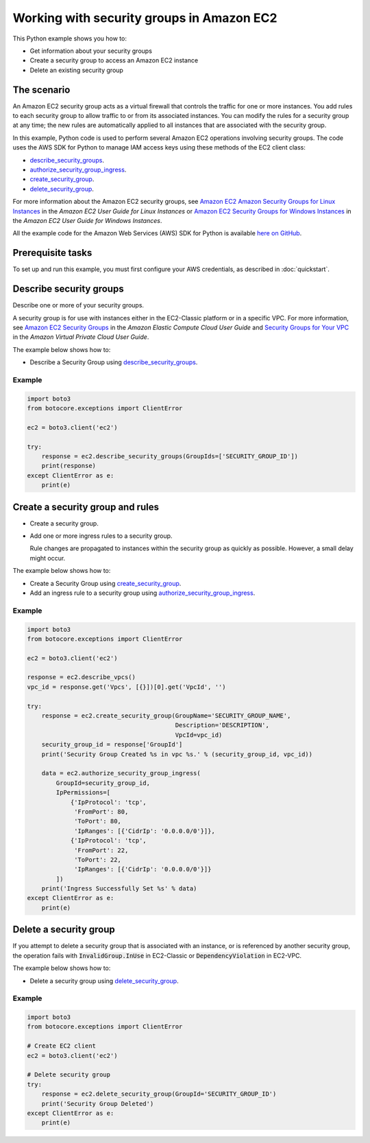 .. Copyright 2010-2017 Amazon.com, Inc. or its affiliates. All Rights Reserved.

   This work is licensed under a Creative Commons Attribution-NonCommercial-ShareAlike 4.0
   International License (the "License"). You may not use this file except in compliance with the
   License. A copy of the License is located at http://creativecommons.org/licenses/by-nc-sa/4.0/.

   This file is distributed on an "AS IS" BASIS, WITHOUT WARRANTIES OR CONDITIONS OF ANY KIND,
   either express or implied. See the License for the specific language governing permissions and
   limitations under the License.
   
.. _aws-boto-ec2-example-security-group:

##########################################
Working with security groups in Amazon EC2
##########################################

This Python example shows you how to:

* Get information about your security groups

* Create a security group to access an Amazon EC2 instance

* Delete an existing security group

The scenario
============

An Amazon EC2 security group acts as a virtual firewall that controls the traffic for one or more instances. 
You add rules to each security group to allow traffic to or from its associated instances. You can 
modify the rules for a security group at any time; the new rules are automatically applied to all 
instances that are associated with the security group.

In this example, Python code is used to perform several Amazon EC2 operations involving security groups. 
The code uses the AWS SDK for Python to manage IAM access keys using these methods of the EC2 
client class:

* `describe_security_groups <https://boto3.amazonaws.com/v1/documentation/api/latest/reference/services/ec2.html#EC2.Client.describe_security_groups>`_.

* `authorize_security_group_ingress <https://boto3.amazonaws.com/v1/documentation/api/latest/reference/services/ec2.html#EC2.Client.authorize_security_group_ingress>`_.

* `create_security_group <https://boto3.amazonaws.com/v1/documentation/api/latest/reference/services/ec2.html#EC2.Client.create_security_group>`_.

* `delete_security_group <https://boto3.amazonaws.com/v1/documentation/api/latest/reference/services/ec2.html#EC2.Client.delete_security_group>`_.

For more information about the Amazon EC2 security groups, see 
`Amazon EC2 Amazon Security Groups for Linux Instances <http://docs.aws.amazon.com/AWSEC2/latest/UserGuide/using-network-security.html>`_ 
in the *Amazon EC2 User Guide for Linux Instances* or 
`Amazon EC2 Security Groups for Windows Instances <http://docs.aws.amazon.com/AWSEC2/latest/WindowsGuide/using-network-security.html>`_ 
in the *Amazon EC2 User Guide for Windows Instances*.

All the example code for the Amazon Web Services (AWS) SDK for Python is available `here on GitHub <https://github.com/awsdocs/aws-doc-sdk-examples/tree/master/python/example_code>`_.

Prerequisite tasks
==================

To set up and run this example, you must first configure your AWS credentials, as described in :doc:`quickstart`.

Describe security groups
=======================
Describe one or more of your security groups.

A security group is for use with instances either in the EC2-Classic platform or in a specific VPC. 
For more information, see `Amazon EC2 Security Groups <http://docs.aws.amazon.com/AWSEC2/latest/UserGuide/using-network-security.html>`_ 
in the *Amazon Elastic Compute Cloud User Guide* and 
`Security Groups for Your VPC <http://docs.aws.amazon.com/AmazonVPC/latest/UserGuide/VPC_SecurityGroups.html>`_ 
in the *Amazon Virtual Private Cloud User Guide*.

The example below shows how to:
 
* Describe a Security Group using 
  `describe_security_groups <https://boto3.amazonaws.com/v1/documentation/api/latest/reference/services/ec2.html#EC2.Client.describe_security_groups>`_.

Example
-------

.. code:: python

    import boto3
    from botocore.exceptions import ClientError

    ec2 = boto3.client('ec2')

    try:
        response = ec2.describe_security_groups(GroupIds=['SECURITY_GROUP_ID'])
        print(response)
    except ClientError as e:
        print(e)

Create a security group and rules
=================================

* Create a security group.

* Add one or more ingress rules to a security group.

  Rule changes are propagated to instances within the security group as quickly as possible. However, 
  a small delay might occur.

The example below shows how to:
 
* Create a Security Group using 
  `create_security_group <https://boto3.amazonaws.com/v1/documentation/api/latest/reference/services/ec2.html#EC2.Client.create_security_group>`_.

* Add an ingress rule to a security group using 
  `authorize_security_group_ingress <https://boto3.amazonaws.com/v1/documentation/api/latest/reference/services/ec2.html#EC2.Client.authorize_security_group_ingress>`_.
 
Example
-------

.. code-block:: python

    import boto3
    from botocore.exceptions import ClientError

    ec2 = boto3.client('ec2')

    response = ec2.describe_vpcs()
    vpc_id = response.get('Vpcs', [{}])[0].get('VpcId', '')

    try:
        response = ec2.create_security_group(GroupName='SECURITY_GROUP_NAME',
                                             Description='DESCRIPTION',
                                             VpcId=vpc_id)
        security_group_id = response['GroupId']
        print('Security Group Created %s in vpc %s.' % (security_group_id, vpc_id))

        data = ec2.authorize_security_group_ingress(
            GroupId=security_group_id,
            IpPermissions=[
                {'IpProtocol': 'tcp',
                 'FromPort': 80,
                 'ToPort': 80,
                 'IpRanges': [{'CidrIp': '0.0.0.0/0'}]},
                {'IpProtocol': 'tcp',
                 'FromPort': 22,
                 'ToPort': 22,
                 'IpRanges': [{'CidrIp': '0.0.0.0/0'}]}
            ])
        print('Ingress Successfully Set %s' % data)
    except ClientError as e:
        print(e)

Delete a security group
=======================

If you attempt to delete a security group that is associated with an instance, or is referenced by 
another security group, the operation fails with :code:`InvalidGroup.InUse` in EC2-Classic or :code:`DependencyViolation` 
in EC2-VPC.

The example below shows how to:
 
* Delete a security group using 
  `delete_security_group <https://boto3.amazonaws.com/v1/documentation/api/latest/reference/services/ec2.html#EC2.Client.delete_security_group>`_.
 
Example
-------

.. code-block:: python

    import boto3
    from botocore.exceptions import ClientError

    # Create EC2 client
    ec2 = boto3.client('ec2')

    # Delete security group
    try:
        response = ec2.delete_security_group(GroupId='SECURITY_GROUP_ID')
        print('Security Group Deleted')
    except ClientError as e:
        print(e)

 